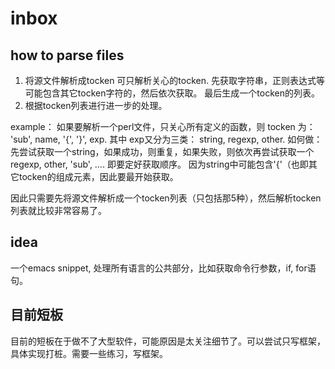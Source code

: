 * inbox
** how to parse files
   1. 将源文件解析成tocken
      可只解析关心的tocken. 先获取字符串，正则表达式等可能包含其它tocken字符的，然后依次获取。
      最后生成一个tocken的列表。
   2. 根据tocken列表进行进一步的处理。 

   example：
   如果要解析一个perl文件，只关心所有定义的函数，则 tocken 为：
   'sub', name, '{', '}', exp.
   其中 exp又分为三类： string, regexp, other.
   如何做： 先尝试获取一个string，如果成功，则重复，如果失败，则依次再尝试获取一个regexp, other, 'sub', .... 即要定好获取顺序。 因为string中可能包含'{'（也即其它tocken的组成元素，因此要最开始获取。

   因此只需要先将源文件解析成一个tocken列表（只包括那5种），然后解析tocken列表就比较非常容易了。
      
** idea
   一个emacs snippet, 处理所有语言的公共部分，比如获取命令行参数，if, for语句。
** 目前短板
   目前的短板在于做不了大型软件，可能原因是太关注细节了。可以尝试只写框架，具体实现打桩。需要一些练习，写框架。